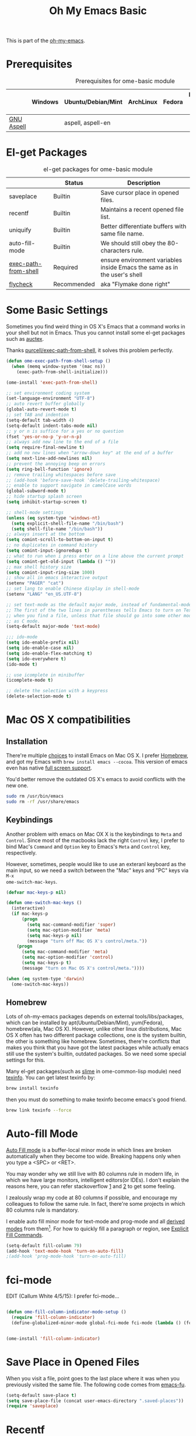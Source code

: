 #+TITLE: Oh My Emacs Basic
#+OPTIONS: toc:nil num:nil ^:nil

This is part of the [[https://github.com/xiaohanyu/oh-my-emacs][oh-my-emacs]].

* Prerequisites
  :PROPERTIES:
  :CUSTOM_ID: basic-prerequisites
  :END:

#+NAME: basic-prerequisites
#+CAPTION: Prerequisites for ome-basic module
|            | Windows | Ubuntu/Debian/Mint | ArchLinux | Fedora | Mac OS X | Mandatory? |
|------------+---------+--------------------+-----------+--------+----------+------------|
| [[http://aspell.net/][GNU Aspell]] |         | aspell, aspell-en  |           |        |          |            |

* El-get Packages
  :PROPERTIES:
  :CUSTOM_ID: basic-el-get-packages
  :END:

#+NAME: basic-el-get-packages
#+CAPTION: el-get packages for ome-basic module
|                      | Status      | Description                                                               |
|----------------------+-------------+---------------------------------------------------------------------------|
| saveplace            | Builtin     | Save cursor place in opened files.                                        |
| recentf              | Builtin     | Maintains a recent opened file list.                                      |
| uniquify             | Builtin     | Better differentiate buffers with same file name.                         |
| auto-fill-mode       | Builtin     | We should still obey the 80-characters rule.                              |
| [[https://github.com/purcell/exec-path-from-shell][exec-path-from-shell]] | Required    | ensure environment variables inside Emacs the same as in the user's shell |
| [[https://github.com/flycheck/flycheck][flycheck]]             | Recommended | aka "Flymake done right"                                                  |

* Some Basic Settings
  :PROPERTIES:
  :CUSTOM_ID: basic
  :END:

Sometimes you find weird thing in OS X's Emacs that a command works in your
shell but not in Emacs. Thus you cannot install some el-get packages such as
[[http://www.gnu.org/software/auctex/][auctex]].

Thanks [[https://github.com/purcell/exec-path-from-shell][purcell/exec-path-from-shell]], it solves this problem perfectly.

#+NAME: exec-path-from-shell
#+BEGIN_SRC emacs-lisp
(defun ome-exec-path-from-shell-setup ()
  (when (memq window-system '(mac ns))
    (exec-path-from-shell-initialize)))

(ome-install 'exec-path-from-shell)
#+END_SRC

#+NAME: basic
#+BEGIN_SRC emacs-lisp
;; set environment coding system
(set-language-environment "UTF-8")
;; auto revert buffer globally
(global-auto-revert-mode t)
;; set TAB and indention
(setq-default tab-width 4)
(setq-default indent-tabs-mode nil)
;; y or n is suffice for a yes or no question
(fset 'yes-or-no-p 'y-or-n-p)
;; always add new line to the end of a file
(setq require-final-newline t)
;; add no new lines when "arrow-down key" at the end of a buffer
(setq next-line-add-newlines nil)
;; prevent the annoying beep on errors
(setq ring-bell-function 'ignore)
;; remove trailing whitespaces before save
;; (add-hook 'before-save-hook 'delete-trailing-whitespace)
;; enable to support navigate in camelCase words
(global-subword-mode t)
;; hide startup splash screen
(setq inhibit-startup-screen t)

;; shell-mode settings
(unless (eq system-type 'windows-nt)
  (setq explicit-shell-file-name "/bin/bash")
  (setq shell-file-name "/bin/bash"))
;; always insert at the bottom
(setq comint-scroll-to-bottom-on-input t)
;; no duplicates in command history
(setq comint-input-ignoredups t)
;; what to run when i press enter on a line above the current prompt
(setq comint-get-old-input (lambda () ""))
;; max shell history size
(setq comint-input-ring-size 1000)
;; show all in emacs interactive output
(setenv "PAGER" "cat")
;; set lang to enable Chinese display in shell-mode
(setenv "LANG" "en_US.UTF-8")

;; set text-mode as the default major mode, instead of fundamental-mode
;; The first of the two lines in parentheses tells Emacs to turn on Text mode
;; when you find a file, unless that file should go into some other mode, such
;; as C mode.
(setq-default major-mode 'text-mode)

;;; ido-mode
(setq ido-enable-prefix nil)
(setq ido-enable-case nil)
(setq ido-enable-flex-matching t)
(setq ido-everywhere t)
(ido-mode t)

;; use icomplete in minibuffer
(icomplete-mode t)

;; delete the selection with a keypress
(delete-selection-mode t)
#+END_SRC

* Mac OS X compatibilities
  :PROPERTIES:
  :CUSTOM_ID: mac
  :END:

** Installation

There're multiple [[http://wikemacs.org/index.php/Installing_Emacs_on_OS_X][choices]] to install Emacs on Mac OS X. I prefer [[http://brew.sh/][Homebrew]], and
got my Emacs with =brew install emacs --cocoa=. This version of emacs even has
native [[http://batsov.com/articles/2012/12/09/emacs-24-dot-3-introduces-native-osx-full-screen-support/][full screen support]].

You'd better remove the outdated OS X's emacs to avoid conflicts with the new
one.

#+BEGIN_SRC sh
sudo rm /usr/bin/emacs
sudo rm -rf /usr/share/emacs
#+END_SRC

** Keybindings

Another problem with emacs on Mac OX X is the keybindings to =Meta= and
=Control=. Since most of the macbooks lack the right =Control= key, I prefer to
bind Mac's =Command= and =Option= key to Emacs's =Meta= and =Control= key,
respectively.

However, sometimes, people would like to use an exteranl keyboard as the main
input, so we need a switch between the "Mac" keys and "PC" keys via =M-x
ome-switch-mac-keys=.

#+BEGIN_SRC emacs-lisp
(defvar mac-keys-p nil)

(defun ome-switch-mac-keys ()
  (interactive)
  (if mac-keys-p
      (progn
        (setq mac-command-modifier 'super)
        (setq mac-option-modifier 'meta)
        (setq mac-keys-p nil)
        (message "turn off Mac OS X's control/meta."))
    (progn
      (setq mac-command-modifier 'meta)
      (setq mac-option-modifier 'control)
      (setq mac-keys-p t)
      (message "turn on Mac OS X's control/meta."))))

(when (eq system-type 'darwin)
  (ome-switch-mac-keys))
#+END_SRC

** Homebrew

Lots of oh-my-emacs packages depends on external tools/libs/packages, which can
be installed by apt(Ubuntu/Debian/Mint), yum(Fedora), homebrew(ala, Mac OS
X). However, unlike other linux distributions, Mac OS X often has two different
package collections, one is the system builtin, the other is something like
homebrew. Sometimes, there're conflicts that makes you think that you have got
the latest packages while actually emacs still use the system's builtin,
outdated packages. So we need some special settings for this.

Many el-get packages(such as [[http://common-lisp.net/project/slime/][slime]] in ome-common-lisp module) need [[http://www.gnu.org/software/texinfo/][texinfo]]. You
can get latest texinfo by:

#+BEGIN_SRC sh
brew install texinfo
#+END_SRC

then you must do something to make texinfo become emacs's good friend.
#+BEGIN_SRC sh
brew link texinfo --force
#+END_SRC

* Auto-fill Mode
  :PROPERTIES:
  :CUSTOM_ID: auto-fill
  :END:

[[http://www.gnu.org/software/emacs/manual/html_node/emacs/Auto-Fill.html][Auto Fill mode]] is a buffer-local minor mode in which lines are broken
automatically when they become too wide. Breaking happens only when you type a
<SPC> or <RET>.

You may wonder why we still live with 80 columns rule in modern life, in which
we have large monitors, intelligent editors(or IDEs). I don't explain the
reasons here, you can refer stackoverflow [[http://stackoverflow.com/questions/110928/is-there-a-valid-reason-for-enforcing-a-maximum-width-of-80-characters-in-a-code][1]] and [[http://stackoverflow.com/questions/373561/do-people-still-live-by-the-80-column-rule][2]] to get some feeling.

I zealously wrap my code at 80 columns if possible, and encourage my colleagues
to follow the same rule. In fact, there're some projects in which 80 columns
rule is mandatory.

I enable auto fill minor mode for text-mode and prog-mode and all [[http://www.gnu.org/software/emacs/manual/html_node/elisp/Derived-Modes.html][derived modes]]
from them[1]. For how to quickly fill a paragraph or region, see [[http://www.gnu.org/software/emacs/manual/html_node/emacs/Fill-Commands.html][Explicit Fill
Commands]].

#+NAME: auto-fill
#+BEGIN_SRC emacs-lisp :tangle no
(setq-default fill-column 79)
(add-hook 'text-mode-hook 'turn-on-auto-fill)
;(add-hook 'prog-mode-hook 'turn-on-auto-fill)
#+END_SRC

* fci-mode
  :PROPERTIES:
  :CUSTOM_ID: fci-mode
  :END:

EDIT (Callum White 4/5/15): I prefer fci-mode...
#+NAME: fci-mode
#+BEGIN_SRC emacs-lisp

(defun ome-fill-column-indicator-mode-setup ()
  (require 'fill-column-indicator)
  (define-globalized-minor-mode global-fci-mode fci-mode (lambda () (fci-mode 1))))


(ome-install 'fill-column-indicator)
#+END_SRC

* Save Place in Opened Files
  :PROPERTIES:
  :CUSTOM_ID: saveplace
  :END:

When you visit a file, point goes to the last place where it was when you
previously visited the same file. The following code comes from [[http://emacs-fu.blogspot.com/2009/05/remembering-your-position-in-file.html][emacs-fu]].

#+NAME: saveplace
#+BEGIN_SRC emacs-lisp
(setq-default save-place t)
(setq save-place-file (concat user-emacs-directory ".saved-places"))
(require 'saveplace)
#+END_SRC

* Recentf
  :PROPERTIES:
  :CUSTOM_ID: recentf
  :END:

All modern editors(or IDEs) provide features like open recent files/projects,
so does emacs -- =recentf=, a builtin emacs package which maintains a menu for
visiting files that were operated on recently. Together with =savespace=,
emacs provides a quick way to restore your workspace.

The following code comes from [[http://www.masteringemacs.org/articles/2011/01/27/find-files-faster-recent-files-package/][masteringemacs]], which combined =ido= and
=recentf=.

EDIT (Callum 3/5/15): Now using helm-recentf

#+NAME: recentf
#+BEGIN_SRC emacs-lisp
(require 'recentf)

;; get rid of `find-file-read-only' and replace it with something
;; more useful.
(global-set-key (kbd "C-x C-r") 'helm-recentf)

;; save the .recentf file to .emacs.d/
(setq recentf-save-file (concat user-emacs-directory ".recentf"))

;; enable recent files mode.
(recentf-mode t)

;; 50 files ought to be enough.
(setq recentf-max-saved-items 50)

(defun ido-recentf-open ()
  "Use `ido-completing-read' to \\[find-file] a recent file"
  (interactive)
  (if (find-file (ido-completing-read "Find recent file: " recentf-list))
      (message "Opening file...")
    (message "Aborting")))
#+END_SRC

* Uniquify
  :PROPERTIES:
  :CUSTOM_ID: uniquify
  :END:

Sometimes when you view different files with same filenames, emacs will
append "<1>", "<2>" to the filename as the buffer name to differentiate
them. Maybe you do not like the default naming patterns to "uniquify" these
buffers, so emacs provides a uniquify package which can change the default
naming of buffers to include parts of the file name (directory names) until the
buffer names are unique.

You can type =C-h i m emacs RET s uniquify RET= to get the manual about
uniquify package. Or you can refer to [[http://trey-jackson.blogspot.com/2008/01/emacs-tip-11-uniquify.html][1]] and [[http://emacs-fu.blogspot.com/2009/11/making-buffer-names-unique.html][2]].

#+NAME: uniquify
#+BEGIN_SRC emacs-lisp
(setq uniquify-buffer-name-style 'post-forward-angle-brackets)
(require 'uniquify)
#+END_SRC

* Flyspell
  :PROPERTIES:
  :CUSTOM_ID: flyspell
  :END:

Emacs has builtin support for [[http://www.gnu.org/software/emacs/manual/html_node/emacs/Spelling.html][spelling checking and correcting]] -- =flyspell=,
but it is nonsense to enable it by default since most programming mode has
special keyword which is not always spelled correctly by the judgement of the
spelling checker.

In order to use =flyspell=, you must install an external spell checker, such as
[[http://aspell.net/][Aspell]] or [[http://www.gnu.org/software/ispell/][Ispell]], but GNU recommends [[http://aspell.net/man-html/Using-Aspell-as-a-Replacement-for-Ispell.html][Using Aspell as a Replacement for
Ispell]]. The following code snippets comes from [[https://github.com/bbatsov/prelude/blob/master/core/prelude-editor.el][emacs prelude]].

#+NAME: flyspell
#+BEGIN_SRC emacs-lisp
;; use aspell instead of ispell
(setq ispell-program-name "aspell"
      ispell-extra-args '("--sug-mode=ultra"))
#+END_SRC

* Flycheck
  :PROPERTIES:
  :CUSTOM_ID: flycheck
  :END:

[[https://github.com/flycheck/flycheck][Flycheck]] (aka "Flymake done right") is a modern on-the-fly syntax checking
extension for GNU Emacs 24.

#+NAME: flycheck
#+BEGIN_SRC emacs-lisp
(defun ome-flycheck-setup ()
  (eval-after-load 'flycheck
    '(setq flycheck-checkers (delq 'emacs-lisp-checkdoc flycheck-checkers)))
  (add-hook 'prog-mode-hook 'flycheck-mode))

(ome-install 'flycheck)
#+END_SRC

* fic-ext-mode
  :PROPERTIES:
  :CUSTOM_ID: fic-ext-mode
  :END:

Highlight TODO/FIXME etc.

#+NAME: fic-ext-mode
#+BEGIN_SRC emacs-lisp
(defun ome-fic-ext-mode-setup ()

  (add-hook 'prog-mode-hook 'fic-ext-mode))

(ome-install 'fic-ext-mode)
#+END_SRC

* Todo
** Flycheck
- Customizable prefix key, see https://github.com/flycheck/flycheck/issues/223.
- Checkers for Common Lisp.
- Test with big files for performance.
- More documentation and tutorial.


[1] Actually, emacs has only three [[http://www.gnu.org/software/emacs/manual/html_node/elisp/Basic-Major-Modes.html][basic major modes]], so we actually enable
auto-fill in almost every programming and writing modes.
